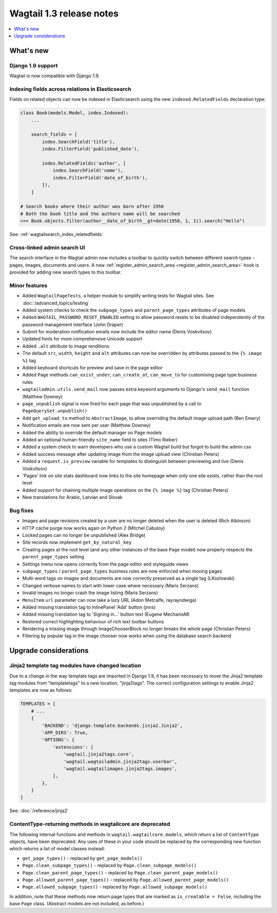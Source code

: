 =========================
Wagtail 1.3 release notes
=========================

.. contents::
    :local:
    :depth: 1


What's new
==========

Django 1.9 support
~~~~~~~~~~~~~~~~~~

Wagtail is now compatible with Django 1.9.


Indexing fields across relations in Elasticsearch
~~~~~~~~~~~~~~~~~~~~~~~~~~~~~~~~~~~~~~~~~~~~~~~~~

Fields on related objects can now be indexed in Elasticsearch using the new ``indexed.RelatedFields`` declaration type:

.. code-block:: python

    class Book(models.Model, index.Indexed):
        ...

        search_fields = [
            index.SearchField('title'),
            index.FilterField('published_date'),

            index.RelatedFields('author', [
                index.SearchField('name'),
                index.FilterField('date_of_birth'),
            ]),
        ]

    # Search books where their author was born after 1950
    # Both the book title and the authors name will be searched
    >>> Book.objects.filter(author__date_of_birth__gt=date(1950, 1, 1)).search("Hello")

See: :ref:`wagtailsearch_index_relatedfields`


Cross-linked admin search UI
~~~~~~~~~~~~~~~~~~~~~~~~~~~~

The search interface in the Wagtail admin now includes a toolbar to quickly switch between different search types - pages, images, documents and users. A new :ref:`register_admin_search_area <register_admin_search_area>` hook is provided for adding new search types to this toolbar.


Minor features
~~~~~~~~~~~~~~

* Added ``WagtailPageTests``, a helper module to simplify writing tests for Wagtail sites. See :doc:`/advanced_topics/testing`
* Added system checks to check the ``subpage_types`` and ``parent_page_types`` attributes of page models
* Added ``WAGTAIL_PASSWORD_RESET_ENABLED`` setting to allow password resets to be disabled independently of the password management interface (John Draper)
* Submit for moderation notification emails now include the editor name (Denis Voskvitsov)
* Updated fonts for more comprehensive Unicode support
* Added ``.alt`` attribute to image renditions
* The default ``src``, ``width``, ``height`` and ``alt`` attributes can now be overridden by attributes passed to the ``{% image %}`` tag
* Added keyboard shortcuts for preview and save in the page editor
* Added ``Page`` methods ``can_exist_under``, ``can_create_at``, ``can_move_to`` for customising page type business rules
* ``wagtailadmin.utils.send_mail`` now passes extra keyword arguments to Django's ``send_mail`` function (Matthew Downey)
* ``page_unpublish`` signal is now fired for each page that was unpublished by a call to ``PageQuerySet.unpublish()``
* Add ``get_upload_to`` method to ``AbstractImage``, to allow overriding the default image upload path (Ben Emery)
* Notification emails are now sent per user (Matthew Downey)
* Added the ability to override the default manager on Page models
* Added an optional human-friendly ``site_name`` field to sites (Timo Rieber)
* Added a system check to warn developers who use a custom Wagtail build but forgot to build the admin css
* Added success message after updating image from the image upload view (Christian Peters)
* Added a ``request.is_preview`` variable for templates to distinguish between previewing and live (Denis Voskvitsov)
* 'Pages' link on site stats dashboard now links to the site homepage when only one site exists, rather than the root level
* Added support for chaining multiple image operations on the ``{% image %}`` tag (Christian Peters)
* New translations for Arabic, Latvian and Slovak


Bug fixes
~~~~~~~~~

* Images and page revisions created by a user are no longer deleted when the user is deleted (Rich Atkinson)
* HTTP cache purge now works again on Python 2 (Mitchel Cabuloy)
* Locked pages can no longer be unpublished (Alex Bridge)
* Site records now implement ``get_by_natural_key``
* Creating pages at the root level (and any other instances of the base ``Page`` model) now properly respects the ``parent_page_types`` setting
* Settings menu now opens correctly from the page editor and styleguide views
* ``subpage_types`` / ``parent_page_types`` business rules are now enforced when moving pages
* Multi-word tags on images and documents are now correctly preserved as a single tag (LKozlowski)
* Changed verbose names to start with lower case where necessary (Maris Serzans)
* Invalid images no longer crash the image listing (Maris Serzans)
* ``MenuItem`` ``url`` parameter can now take a lazy URL (Adon Metcalfe, rayrayndwiga)
* Added missing translation tag to InlinePanel 'Add' button (jnns)
* Added missing translation tag to 'Signing in...' button text (Eugene MechanisM)
* Restored correct highlighting behaviour of rich text toolbar buttons
* Rendering a missing image through ImageChooserBlock no longer breaks the whole page (Christian Peters)
* Filtering by popular tag in the image chooser now works when using the database search backend


Upgrade considerations
======================

Jinja2 template tag modules have changed location
~~~~~~~~~~~~~~~~~~~~~~~~~~~~~~~~~~~~~~~~~~~~~~~~~

Due to a change in the way template tags are imported in Django 1.9, it has been necessary to move the Jinja2 template tag modules from "templatetags" to a new location, "jinja2tags". The correct configuration settings to enable Jinja2 templates are now as follows:

.. code-block:: python

    TEMPLATES = [
        # ...
        {
            'BACKEND': 'django.template.backends.jinja2.Jinja2',
            'APP_DIRS': True,
            'OPTIONS': {
                'extensions': [
                    'wagtail.jinja2tags.core',
                    'wagtail.wagtailadmin.jinja2tags.userbar',
                    'wagtail.wagtailimages.jinja2tags.images',
                ],
            },
        }
    ]


See: :doc:`/reference/jinja2`


ContentType-returning methods in wagtailcore are deprecated
~~~~~~~~~~~~~~~~~~~~~~~~~~~~~~~~~~~~~~~~~~~~~~~~~~~~~~~~~~~

The following internal functions and methods in ``wagtail.wagtailcore.models``, which return a list of ``ContentType`` objects, have been deprecated. Any uses of these in your code should be replaced by the corresponding new function which returns a list of model classes instead:

* ``get_page_types()`` - replaced by ``get_page_models()``
* ``Page.clean_subpage_types()`` - replaced by ``Page.clean_subpage_models()``
* ``Page.clean_parent_page_types()`` - replaced by ``Page.clean_parent_page_models()``
* ``Page.allowed_parent_page_types()`` - replaced by ``Page.allowed_parent_page_models()``
* ``Page.allowed_subpage_types()`` - replaced by ``Page.allowed_subpage_models()``

In addition, note that these methods now return page types that are marked as ``is_creatable = False``, including the base ``Page`` class. (Abstract models are not included, as before.)
